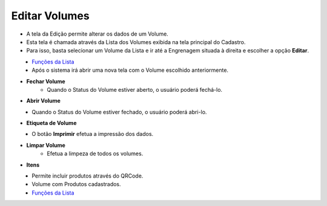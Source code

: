 Editar Volumes
##############
- A tela da Edição permite alterar os dados de um Volume.

- Esta tela é chamada através da Lista dos Volumes exibida na tela principal do Cadastro.
- Para isso, basta selecionar um Volume da Lista e ir até a Engrenagem situada à direita e escolher a opção **Editar**.

|imagem9|
   - `Funções da Lista <lista_volumes.html#section>`__
   - Após o sistema irá abrir uma nova tela com o Volume escolhido anteriormente.   

|imagem10|

- **Fechar Volume**
   - Quando o Status do Volume estiver aberto, o usuário poderá fechá-lo.

|imagem11|

- **Abrir Volume**

|imagem12|
   - Quando o Status do Volume estiver fechado, o usuário poderá abri-lo.

|imagem13|

- **Etiqueta de Volume**

|imagem14|
   - O botão **Imprimir** efetua a impressão dos dados.

- **Limpar Volume**
   - Efetua a limpeza de todos os volumes.

|imagem15|

- **Itens**

|imagem16|
   - Permite incluir produtos através do QRCode.

|imagem17|
   - Volume com Produtos cadastrados.
   - `Funções da Lista <lista_volumes_itens.html#section>`__

.. |imagem9| image:: imagens/Volumes_9.png

.. |imagem10| image:: imagens/Volumes_10.png

.. |imagem11| image:: imagens/Volumes_11.png

.. |imagem12| image:: imagens/Volumes_12.png

.. |imagem13| image:: imagens/Volumes_13.png

.. |imagem14| image:: imagens/Volumes_14.png

.. |imagem15| image:: imagens/Volumes_15.png

.. |imagem16| image:: imagens/Volumes_16.png

.. |imagem17| image:: imagens/Volumes_17.png
